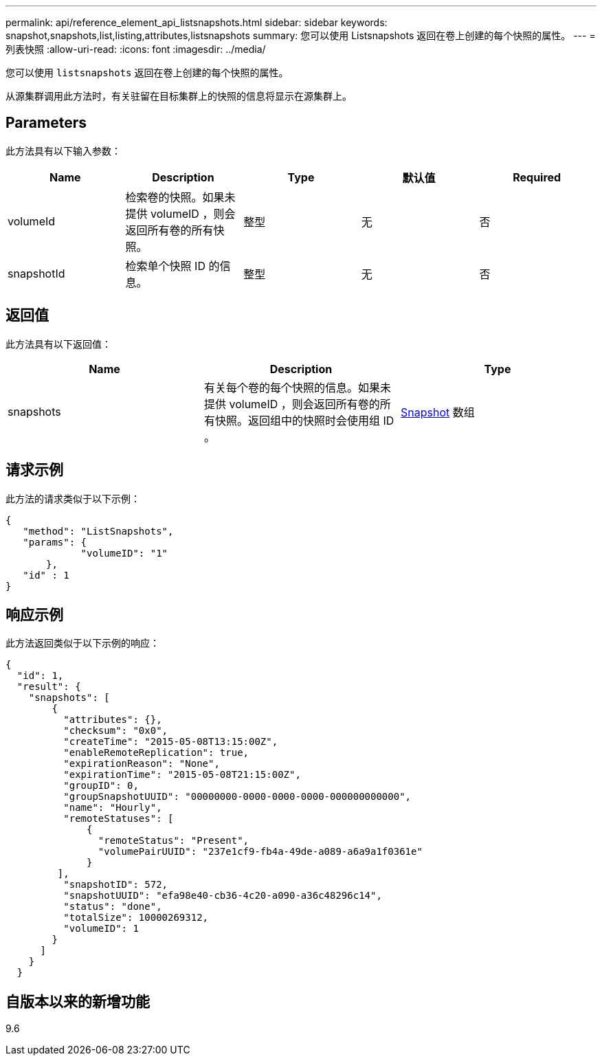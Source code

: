 ---
permalink: api/reference_element_api_listsnapshots.html 
sidebar: sidebar 
keywords: snapshot,snapshots,list,listing,attributes,listsnapshots 
summary: 您可以使用 Listsnapshots 返回在卷上创建的每个快照的属性。 
---
= 列表快照
:allow-uri-read: 
:icons: font
:imagesdir: ../media/


[role="lead"]
您可以使用 `listsnapshots` 返回在卷上创建的每个快照的属性。

从源集群调用此方法时，有关驻留在目标集群上的快照的信息将显示在源集群上。



== Parameters

此方法具有以下输入参数：

|===
| Name | Description | Type | 默认值 | Required 


 a| 
volumeId
 a| 
检索卷的快照。如果未提供 volumeID ，则会返回所有卷的所有快照。
 a| 
整型
 a| 
无
 a| 
否



 a| 
snapshotId
 a| 
检索单个快照 ID 的信息。
 a| 
整型
 a| 
无
 a| 
否

|===


== 返回值

此方法具有以下返回值：

|===
| Name | Description | Type 


 a| 
snapshots
 a| 
有关每个卷的每个快照的信息。如果未提供 volumeID ，则会返回所有卷的所有快照。返回组中的快照时会使用组 ID 。
 a| 
xref:reference_element_api_snapshot.adoc[Snapshot] 数组

|===


== 请求示例

此方法的请求类似于以下示例：

[listing]
----
{
   "method": "ListSnapshots",
   "params": {
             "volumeID": "1"
       },
   "id" : 1
}
----


== 响应示例

此方法返回类似于以下示例的响应：

[listing]
----
{
  "id": 1,
  "result": {
    "snapshots": [
        {
          "attributes": {},
          "checksum": "0x0",
          "createTime": "2015-05-08T13:15:00Z",
          "enableRemoteReplication": true,
          "expirationReason": "None",
          "expirationTime": "2015-05-08T21:15:00Z",
          "groupID": 0,
          "groupSnapshotUUID": "00000000-0000-0000-0000-000000000000",
          "name": "Hourly",
          "remoteStatuses": [
              {
                "remoteStatus": "Present",
                "volumePairUUID": "237e1cf9-fb4a-49de-a089-a6a9a1f0361e"
              }
         ],
          "snapshotID": 572,
          "snapshotUUID": "efa98e40-cb36-4c20-a090-a36c48296c14",
          "status": "done",
          "totalSize": 10000269312,
          "volumeID": 1
        }
      ]
    }
  }
----


== 自版本以来的新增功能

9.6
